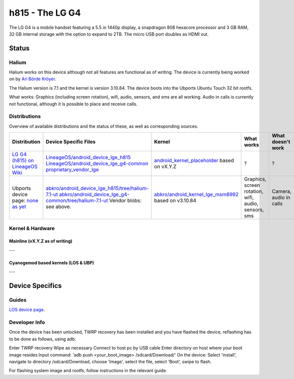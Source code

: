 
h815 - The LG G4
================

The LG G4 is a mobile handset featuring a 5.5 in 1440p display, a snapdragon 808 hexacore processor and 3 GB RAM, 32 GB internal storage with the option to expand to 2TB. The micro USB port doubles as HDMI out.

Status
------

Halium
^^^^^^

Halium works on this device although not all features are functional as of writing. The device is currently being worked on by `Ari Börde Kröyer <https://github.com/abkro>`_.

The Halium version is 7.1 and the kernel is version 3.10.84. The device boots into the Ubports Ubuntu Touch 32 bit rootfs. 

What works:
Graphics (including screen rotation), wifi, audio, sensors, and sms are all working. Audio in calls is currently not functional, although it is possible to place and receive calls.

Distributions
^^^^^^^^^^^^^

Overview of available distributions and the status of these, as well as corresponding sources.

.. list-table::
   :header-rows: 1

   * - Distribution
     - Device Specific Files
     - Kernel
     - What works
     - What doesn't work
   * - `LG G4 (h815) on LineageOS Wiki <https://wiki.lineageos.org/devices/h815/>`_
     - `LineageOS/android_device_lge_h815 <https://github.com/LineageOS/android_device_lge_h815>`_  `LineageOS/android_device_lge_g4-common <https://github.com/LineageOS/android_device_lge_g4-common>`_ `proprietary_vendor_lge <https://github.com/TheMuppets/proprietary_vendor_lge>`_
     - `android_kernel_placeholder <placeholder>`_ based on vX.Y.Z
     - ?
     - ?
   * - Ubports device page: `none as yet <placeholder>`_
     - `abkro/android_device_lge_h815/tree/halium-7.1-ut <https://github.com/abkro/android_device_lge_h815/tree/halium-7.1-ut>`_ `abkro/android_device_lge_g4-common/tree/halium-7.1-ut <https://github.com/abkro/android_device_lge_g4-common/tree/halium-7.1-ut>`_ Vendor blobs: see above.
     - `abkro/android_kernel_lge_msm8992 <https://github.com/abkro/android_kernel_lge_msm8992/tree/halium-7.1-ut>`_ based on v3.10.84
     - Graphics, screen rotation, wifi, audio, sensors, sms
     - Camera, audio in calls


Kernel & Hardware
^^^^^^^^^^^^^^^^^

Mainline (vX.Y.Z as of writing)
~~~~~~~~~~~~~~~~~~~~~~~~~~~~~~~

---

Cyanogemod based kernels (LOS & UBP)
~~~~~~~~~~~~~~~~~~~~~~~~~~~~~~~~~~~~

---

Device Specifics
----------------

Guides
^^^^^^

`LOS device page <https://wiki.lineageos.org/devices/h815/>`_.

Developer Info
^^^^^^^^^^^^^^

Once the device has been unlocked, TWRP recovery has been installed and you have flashed the device, reflashing has to be done as follows, using adb:

Enter TWRP recovery
Wipe as necessary
Connect to host pc by USB cable
Enter directory on host where your boot image resides
Input command: 'adb push <your_boot_image> /sdcard/Download/'
On the device: Select 'install', navigate to directory /sdcard/Download, choose 'Image', select the file, select 'Boot', swipe to flash.

For flashing system image and rootfs, follow instructions in the relevant guide.



